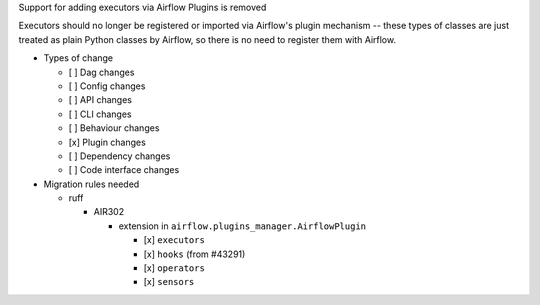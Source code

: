 Support for adding executors via Airflow Plugins is removed

Executors should no longer be registered or imported via Airflow's plugin mechanism -- these types of classes
are just treated as plain Python classes by Airflow, so there is no need to register them with Airflow.

* Types of change

  * [ ] Dag changes
  * [ ] Config changes
  * [ ] API changes
  * [ ] CLI changes
  * [ ] Behaviour changes
  * [x] Plugin changes
  * [ ] Dependency changes
  * [ ] Code interface changes

* Migration rules needed

  * ruff

    * AIR302

      * extension in ``airflow.plugins_manager.AirflowPlugin``

        * [x] ``executors``
        * [x] ``hooks`` (from #43291)
        * [x] ``operators``
        * [x] ``sensors``
